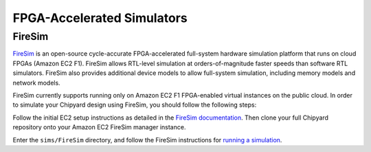 FPGA-Accelerated Simulators
==============================

FireSim
-----------------------

`FireSim <https://fires.im/>`__ is an open-source cycle-accurate FPGA-accelerated full-system hardware simulation platform that runs on cloud FPGAs (Amazon EC2 F1).
FireSim allows RTL-level simulation at orders-of-magnitude faster speeds than software RTL simulators.
FireSim also provides additional device models to allow full-system simulation, including memory models and network models.

FireSim currently supports running only on Amazon EC2 F1 FPGA-enabled virtual instances on the public cloud.
In order to simulate your Chipyard design using FireSim, you should follow the following steps:

Follow the initial EC2 setup instructions as detailed in the `FireSim documentation  <http://docs.fires.im/en/latest/Initial-Setup/index.html>`__.
Then clone your full Chipyard repository onto your Amazon EC2 FireSim manager instance.

Enter the ``sims/FireSim`` directory, and follow the FireSim instructions for `running a simulation <http://docs.fires.im/en/latest/Running-Simulations-Tutorial/index.html>`__.
